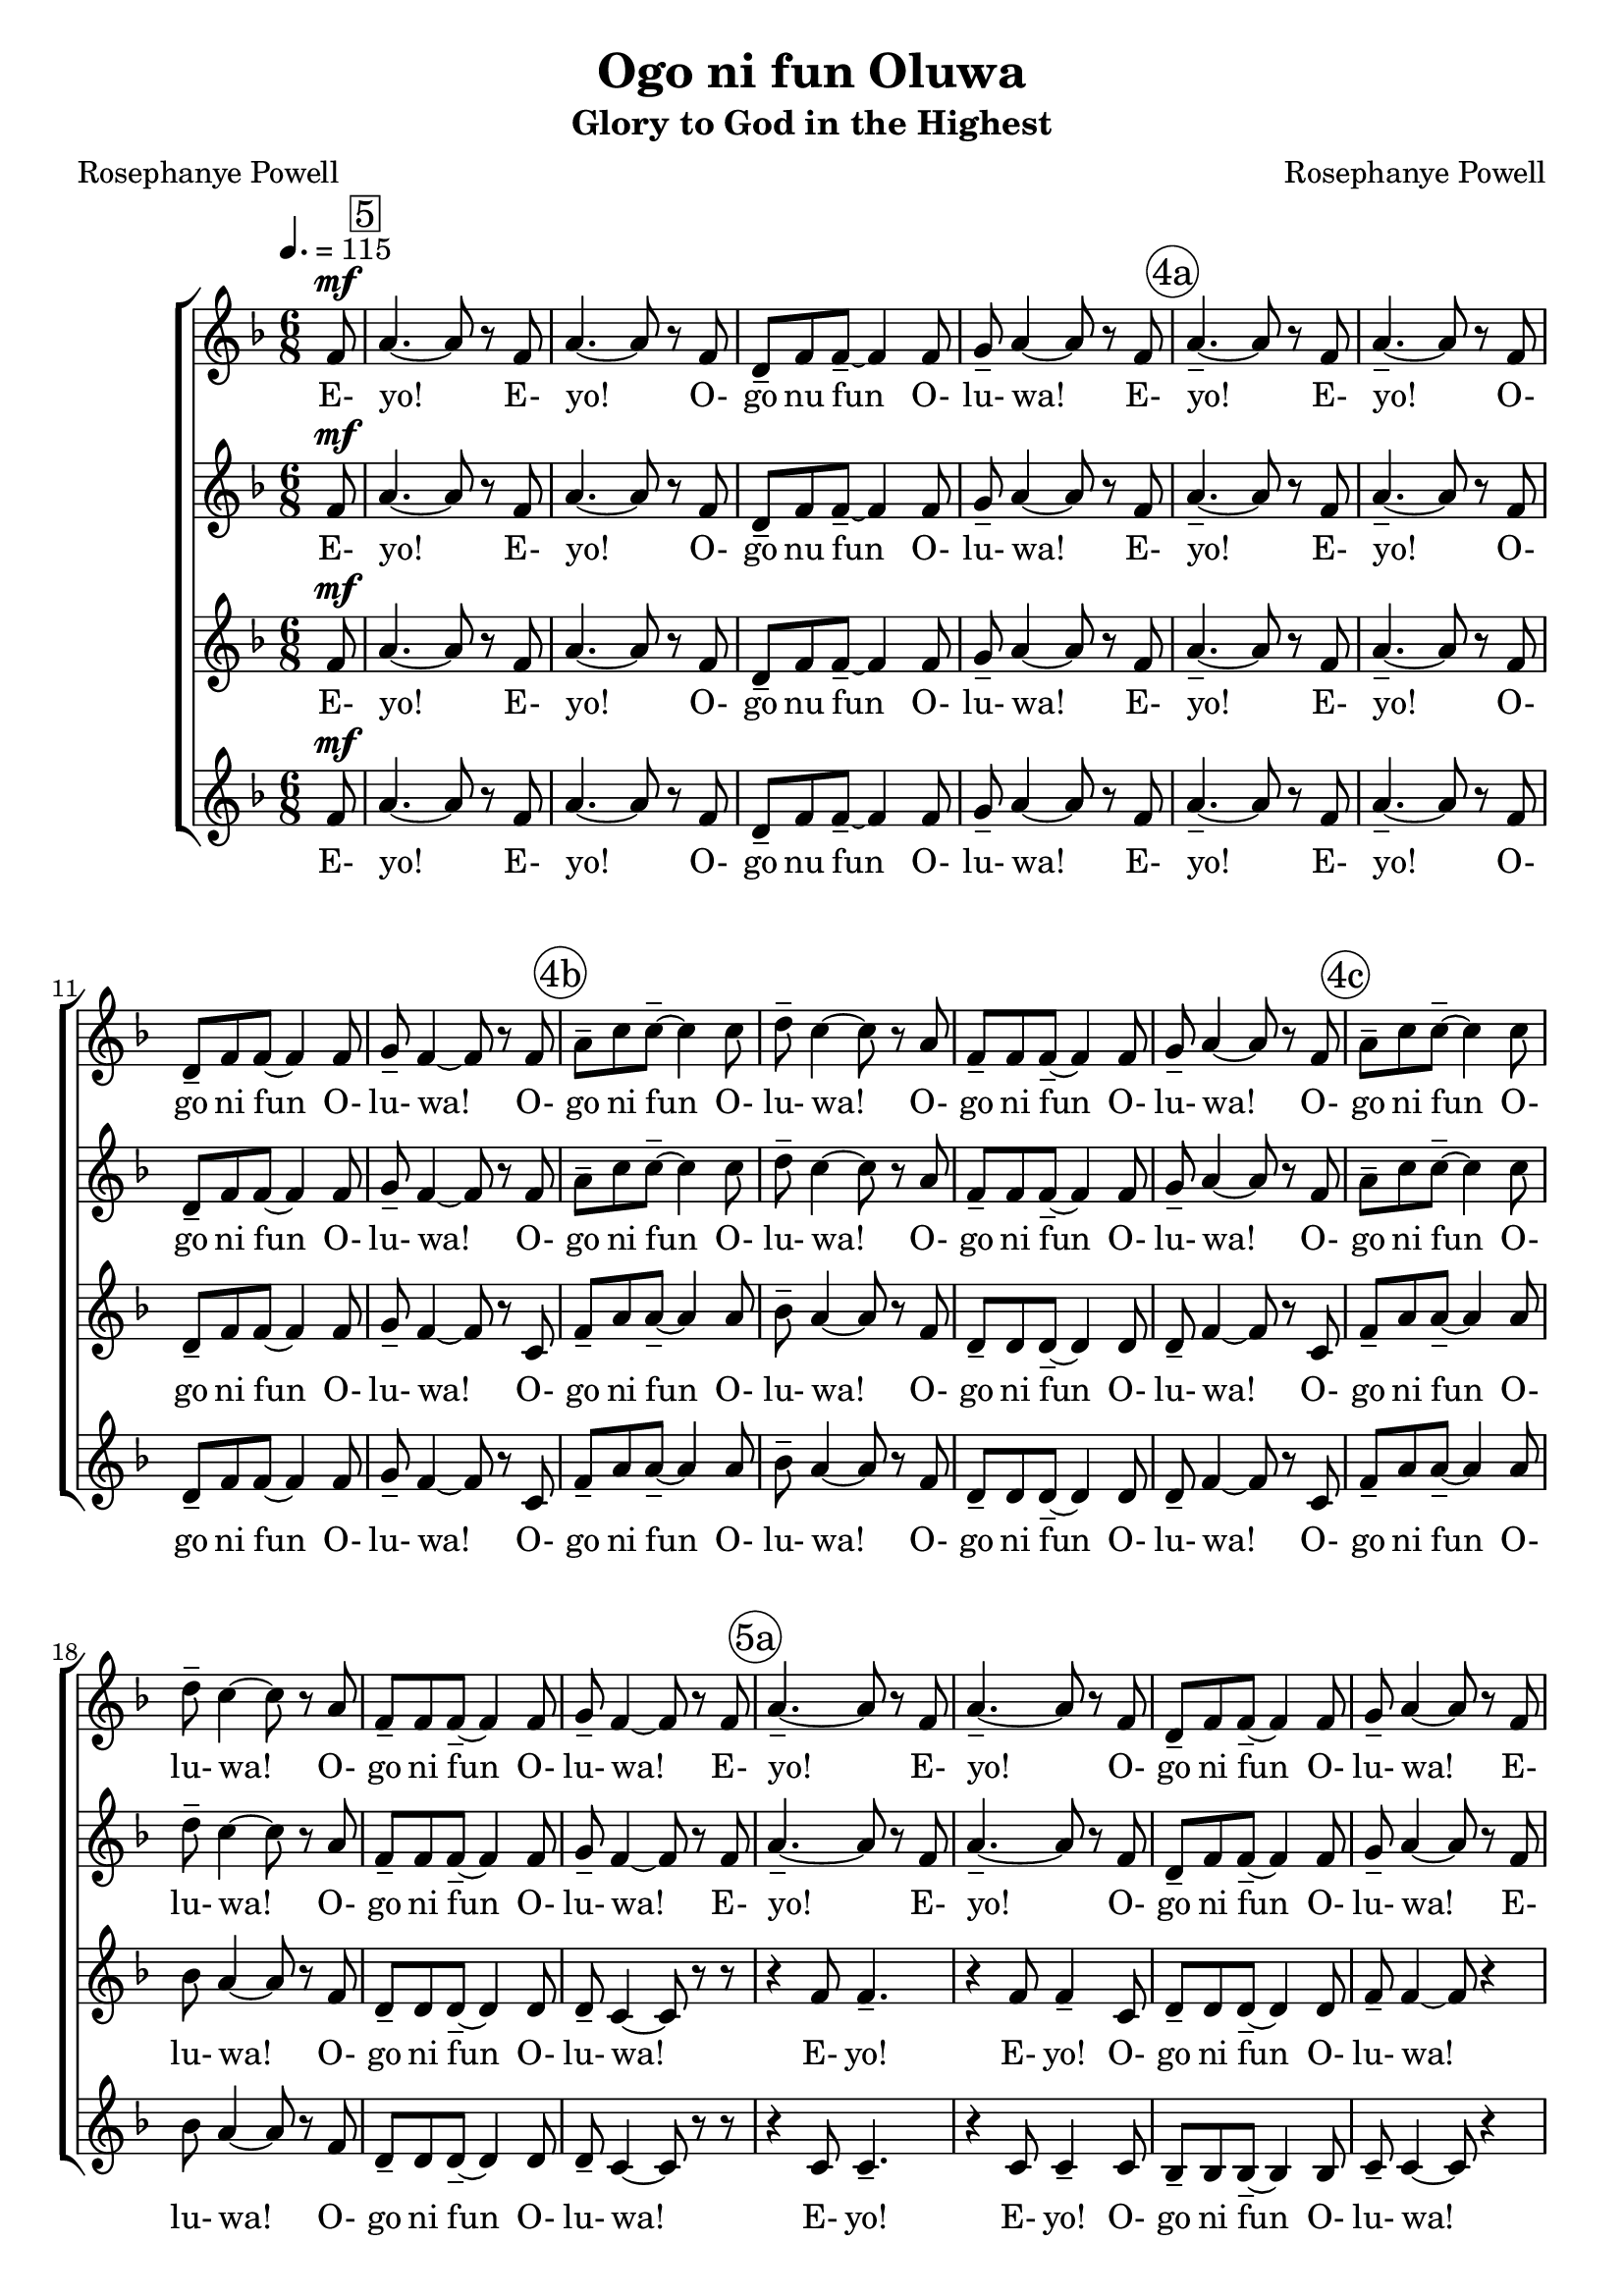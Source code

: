 \version "2.19.80"

global = {
  \key f \major
  \time 6/8
  \dynamicUp
  \tempo 4. = 115
}

rehearsalTrack = {
  \partial 8 s8
  \set Score.currentBarNumber = #5
  \mark \markup { \box 5 }
  s2. s2. s2. s2.
  \mark \markup { \circle "4a" }
  s2. s2. s2. s2.
  \mark \markup { \circle "4b" }
  s2. s2. s2. s2.
  \mark \markup { \circle "4c" }
  s2. s2. s2. s2.
  \mark \markup { \circle "5a" }
  s2. s2. s2. s2.
  \mark \markup { \circle "5b" }
  s2. s2. s2. s2.
  \mark \markup { \circle "6a" }
  s2. s2. s2. s2.
  \mark \markup { \circle "6b" }
  s2. s2. s2. s2.
  \mark \markup { \circle "7a" }
  s2. s2. s2. s2.
  \mark \markup { \circle "7b" }
  s2. s2. s2. s2.
  \mark \markup { \circle "8a" }
  s2. s2. s2. s2.
  \mark \markup { \circle "8b" }
  s2. s2. s2. s2.
  \mark \markup { \circle "9a" }
  s2. s2. s2. s2. s2.
  \set Score.currentBarNumber = #63
  \mark \markup { \box "63(10a)" }
  s2. s2. s2. s2. s2.
  \mark \markup { \circle "10b" }
  s2. s2.
  \set Score.currentBarNumber = #71
  \mark \markup { \box "71" }
  s2.
  \mark \markup { \circle "11a" }
  s2. s2. s2. s2.
  \mark \markup { \circle "11b" }
  s2. s2. s2.
  \set Score.currentBarNumber = #80
  \mark \markup { \box "80(12a)" }
  s2.
  \set Score.currentBarNumber = #94
  \mark \markup { \box "94(13b)" }
  s2. s2. s2. s2.
  \mark \markup { \circle "14a" }
  s2. s2. s2. s2.
  \mark \markup { \circle "14b" }
  s2. s2. s2. s2.
  \mark \markup { \circle "15a" }
  s2. s2.
  \set Score.currentBarNumber = #109
  \mark \markup { \box "109" }
  s2.
  \mark \markup { \circle "15b" }
  s2. s2. s2. s2. s2.
  \bar "|."
}

sopranoOneNotes = \relative c' {
  \partial 8 f8^\mf
  a4.~ a8 r f
  a4. ~ a8 r f
  d8-- f f--~ f4 f8
  g8-- a4~a8 r f
  a4.-- ~ a8 r f % Page 4 Bar 5
  a4.-- ~ a8 r f
  d8-- f f ~ f4 f8
  g8-- f4 ~ f8 r f
  a8-- c c--~ c4 c8
  d8-- c4~c8 r a
  f8-- f f--~f4 f8
  g8-- a4~a8 r f
  a8-- c c--~c4 c8
  d8-- c4~c8 r a
  f8-- f f--~f4 f8
  g8-- f4~f8 r f
  a4.--~a8 r f % page 5
  a4.-- ~ a8 r f
  d8-- f f--~f4 f8
  g8-- a4~a8 r f
  a4.--~a8 r f
  a4.--~a8 r f
  d8-- f f~f4 f8
  g8-- f4~f8 r f
  a8-- c c--~c4 c8 % page 6
  d8--c4~c8 r a
  f8-- f f--~f4 f8
  g8-- a4~a8 r f
  a8-- c c--~c4 c8
  d8-- c4~c8 r a
  f8-- f f--~f4 f8
  g8-- f4~f8 r a^\f
  c4.-- ~c8 r a % page 7
  c4.-- ~ c8 r a
  bes8-- bes bes--~bes4 bes8
  bes8-- a4~a8 r a
  c4.--~c8 r a
  c4.--~c8 r a
  bes8-- bes bes--~bes4 bes8
  bes8-- a4~a8 r f
				% page 8
  a8-- c c--~c4 c8
  d8 c4~c8 r a
  bes8-- bes bes--~bes4 bes8
  bes8-- bes4~bes8 r f
  a8-- c c--~c4 c8
  d8 c4~c8 r a
  bes8-- bes bes--~bes4 bes8
  bes8-- a4~a8 r a
				% page 9
  c4.--^\markup{A little louder} a4 d8
  c4.-- a8 r f'
  a4-- a8~a4 f8
  f4.-- f8 r d
  f4-- f8 f-> r d
				% page 10 (after skipping some bars)
  f4.~f8 r d
  f4.--~f8 r f
  g4.--~g8 r d
  f4.--~f8 r d
  f4.--~f8 r d
  f4.--~f8 r f
  d4.-~d8 r d
  <a c>4.~q8 r d
				% page 11
  f4.--d4 d8
  c4.-- d4 <c f>8^\markup{div}
  <d g>4.~ q4 <bes d>8
  <c f>4.--~ q8 r d
  f4.-- d4-- d8
  c4.-- d4-. <a c>8^\markup{div}
  <c f>8-- q q~ q4 <a c>8
				% page 12
  bes8 a4--~ a8 r8 d^\f
				% page 13
  c4.--~c8 r a
  c4.--~c8 r a
  bes8-- bes bes--~bes4 bes8
  bes8-- a4~a a8
				% page 14
  c4.--~c8 r a
  c4.--~c4 a8
  bes8-- bes bes--~bes4 bes8
  bes8 a4~a8 r f
  a8-- c c--~c4 c8
  d8-- c4~c8 r a
  bes8-- bes bes--~bes4 bes8
  bes8 c4~c f,8
				% page 15
  a8 c c--~c4 c8
  d8 c4~c8 r a
  bes8-- bes bes--~bes4 f'8
  g8-- a4-- ^\sfz\< ~ a4.~
  a2.~
  a4.^\fff \! ~ a8 r
    \override NoteHead.style = #'cross
    bes,8^\markup{Shout emphatically}
  bes8-- bes bes--~bes4 bes8
  bes8 bes8 r r4.
  \bar "|."
}

sopranoOneWords = \lyricmode {
  E- yo! E- yo! O- go nu fun O- lu- wa!
  E- yo! E- yo! O- go ni fun O- lu- wa!
  O- go ni fun O- lu- wa!
  O- go ni fun O- lu- wa!
  O- go ni fun O- lu- wa!
  O- go ni fun O- lu- wa!
  E- yo! E- yo! O- go ni fun O- lu- wa!
  E- yo! E- yo! O- go ni fun O- lu- wa!
  O- go ni fun O- lu- wa!
  O- go ni fun O- lu- wa!
  O- go ni fun O- lu- wa!
  O- go ni fun O- lu- wa!
  E- jo! E- jo! O- go nu fun O- lu- wa!
  E- jo! E- jo! O- go nu fun O- lu- wa!
  O- go ni fun O- lu- wa!
  O- go ni fun O- lu- wa!
  O- go ni fun O- lu- wa!
  O- go ni fun O- lu- wa!
  A- bi Je- su Kris- ti!
  A- la- fia! I- re- po! E- pà- te- wö!
  E- yo! E- yo! E- jo! E- jo! E- yo! E- yo! E- jo! E- jo!
  A- bi Je- su Kris- ti!
  E- jo! E- jo!
  A- bi Je- su Kris- ti!
  O- go ni fun O- lu wa!
  E- jo! E- jo! O- go ni fun O- lu- wa!
  E- jo! E- jo! O- go ni fun O- lu- wa!
  O- go ni fun O- lu- wa!
  O- go ni fun O- lu- wa!
  O- go ni fun O- lu- wa!
  O- go ni fun O- lu- wa!
  O- go ni fun O- lu- wa!
}

sopranoTwoNotes = \relative c' {
  \partial 8 f8^\mf
  a4.~ a8 r f
  a4. ~ a8 r f
  d8-- f f--~ f4 f8
  g8-- a4~a8 r f
  a4.-- ~ a8 r f % Page 4 Bar 5
  a4.-- ~ a8 r f
  d8-- f f ~ f4 f8
  g8-- f4 ~ f8 r f
  a8-- c c--~ c4 c8
  d8-- c4~c8 r a
  f8-- f f--~f4 f8
  g8-- a4~a8 r f
  a8-- c c--~c4 c8
  d8-- c4~c8 r a
  f8-- f f--~f4 f8
  g8-- f4~f8 r f
  a4.--~a8 r f % page 5
  a4.-- ~ a8 r f
  d8-- f f--~f4 f8
  g8-- a4~a8 r f
  a4.--~a8 r f
  a4.--~a8 r f
  d8-- f f~f4 f8
  g8-- f4~f8 r c
  f8-- a a~a4 a8 % page 6
  bes8-- a4~a8 r f
  d8-- d d--~d4 d8
  d8-- f4~f8 r c
  f8-- a a--~a4 a8
  bes8-- a4~a8 r f
  d8-- d d~d4 d8
  d8-- f4~f8 r f^\f
  a4.--~a8 r f
  a4.--~a8 r f
  f8-- f f--~f4 f8
  g8-- f4~f8 r f
  a4.--~a8 r f
  a4.--~a8 r f
  f8-- f f--~f4 f8
  g8-- f4~f8 r c
				% page 8
  f8-- a a--~ a4 a8
  bes8 a4~a8 r a
  f8-- f f--~f4 f8
  g8-- a4~a8 r c,
  f8-- a a--~ a4 a8
  bes8 a4~a8 r a
  f8-- f f--~f4 f8
  g8-- f4~f8 r a
				% page 9
  c4.--^\markup{A little louder} a4 d8
  c4.-- a8 r d
  <c f>4--^\markup{div} q8~q4 <c d>8
  q4.-- c8 r d
  <c d>4-- q8 <c ees>8-> r a
				% page 10
  c4.~~c8 r a
  c4.--~c8 r c
  d4.--~d8 r a
  c4.--~c8 r a
  c4.--~c8 r a
  c4.--~c8 r c
  bes4.--~bes8 r4
  r4 f8 f4 r8
				% page 11
  r4 a8 a4.--
  r4 a8 a4.--
  r4 f8 f4.--
  r4 a8 a4.--
  r4 a8 a4.--
  r4 a8 a4.--
  r4 g8 g4 g8
				% page 12
  g8 f4--~f8 r f8^\f
				% page 13
  a4.--~a8 r f
  a4.--~a8 r f
  f8-- f f--~f4 f8
  g8-- f4~f f8
				% page 14
  a4.--~a8 r f
  a4.--~a8 r f
  f8-- f f--~f4 f8
  g8-- f4~f8 r c
  f8-- a a--~a4 a8
  bes8-- a4~a8 r f
  f8-- f f--~f4 f8
  g8 a4~a c,8
				% page 15
  f8-- a a~ a4 a8
  bes8 a4~a8 r f
  f8-- f f--~f4 d'8
  d8-- f4--^\sfz \< ~f4.~
  f2.~
  f4.^\fff \! ~f8 r8
    \override NoteHead.style = #'cross
    bes,8^\markup{Shout emphatically}
  bes8-- bes bes--~bes4 bes8
  bes8 bes8 r r4.
  \bar "|."
}

sopranoTwoWords = \lyricmode {
  E- yo! E- yo! O- go nu fun O- lu- wa!
  E- yo! E- yo! O- go ni fun O- lu- wa!
  O- go ni fun O- lu- wa!
  O- go ni fun O- lu- wa!
  O- go ni fun O- lu- wa!
  O- go ni fun O- lu- wa!
  E- yo! E- yo! O- go ni fun O- lu- wa!
  E- yo! E- yo! O- go ni fun O- lu- wa!
  O- go ni fun O- lu- wa!
  O- go ni fun O- lu- wa!
  O- go ni fun O- lu- wa!
  O- go ni fun O- lu- wa!
  E- jo! E- jo! O- go nu fun O- lu- wa!
  E- jo! E- jo! O- go nu fun O- lu- wa!
  O- go ni fun O- lu- wa!
  O- go ni fun O- lu- wa!
  O- go ni fun O- lu- wa!
  O- go ni fun O- lu- wa!
  A- bi Je- su Kris- ti!
  A- la- fia! I- re- po! E- pà- te- wö!
  E- yo! E- yo! E- jo! E- jo!
  E- yo! E- yo! E- jo! E- jo!
  E- yo! E- yo! E- jo! E- jo!
  E- yo! E- yo! E- jo! O- lu- wa!
  E- jo! E- jo! O- go ni fun O- lu- wa!
  E- jo! E- jo! O- go ni fun O- lu- wa!
  O- go ni fun O- lu- wa!
  O- go ni fun O- lu- wa!
  O- go ni fun O- lu- wa!
  O- go ni fun O- lu- wa!
  O- go ni fun O- lu- wa!
}

altoOneNotes = \relative c' {
  \partial 8 f8^\mf
  a4.~ a8 r f
  a4. ~ a8 r f
  d8-- f f--~ f4 f8
  g8-- a4~a8 r f
  a4.-- ~ a8 r f % Page 4 Bar 5
  a4.-- ~ a8 r f
  d8-- f f ~ f4 f8
  g8-- f4 ~ f8 r c
  f8-- a a--~a4 a8
  bes8-- a4~a8 r f
  d8-- d d--~d4 d8
  d8-- f4~f8 r c
  f8-- a a--~a4 a8
  bes8 a4~a8 r f
  d8-- d d--~d4 d8
  d8-- c4 ~ c8 r r
  r4 f8 f4.-- % page 5
  r4 f8 f4-- c8
  d8-- d d--~d4 d8
  f8-- f4~f8 r4
  r4 f8 f4.--
  r4 f8 f4-- c8
  d8-- d d--~d4 d8
  c8-- c4~c8 r4
  r4 f8 f4.--~ % page 6
  f4 f8 f4-- c8
  bes4--bes8 r4 bes8
  c8-- c4~c8 r4
  r4 f8 f4.~
  f4 f8 f4-- c8
  bes4-- bes8 r4 bes8
  c8-- c4~c8 r4
  r4 f8 f4.-- % page 7
  r4 f8 f4-- f8
  f8-- f f--~f4 f8
  f8-- f4 ~ f8 r4
  r4 f8 f4.--
  r4 f8 f4-- f8
  f8-- f f--~f4 f8
  f8-- f4 ~ f8 r4
				% page 8
  r4 f8 f4.--~
  f4 f8 f4-- f8
  d4-- d8 r4 d8
  f8-- f4~f8 r4
  r4 f8 f4.--~
  f4 f8 f4-- f8
  d4-- d8 r4 d8
  c8-- c4~c8 r8 a'
				% page 9
  c4.--^\markup{A little louder} a4 c8
  c4.-- a8 r <f a>^\markup{div}
  <g c>4-- q8~q4 <a c>8
  bes4.-- a8 r a
  bes4-- bes8 a8 r4
				% page 10
  r4 a8 a4.--
  r4 a8 a4.--
  r4 bes8 bes4.--
  r4 a8 a4.--
  r4 a8 a4.--
  r4 a8 a4.--
  r4 g8 g4.--
  r4 f8 f8-- r d
				% page 11
  f4.-- f4 g8
  a4.-- f4-. f8
  d8-- f f--~ f4 f8
  g8-- a4~a8 r d,
  f4.-- f4-- g8
  a4.-- f4-. f8
  a8-- g g--~g4 f8
				% page 12
  c8 c4~c8 r4
				% page 13
  r4 f8^\f f4.--
  r4 f8 f4-- c8
  d8-- d d--~d4 d8
  f8-- f4~f r8
				% page 14
  r4 f8 f4.--
  r4 f8 f4-- c8
  d8-- d d--~d4 d8
  c8-- c4~c8 r4
  r4 f8 f4.--~
  f4 f8 f4-- f8
  d4-- d8 r4 d8
  f8 f4~f r8
				% page 15
  r4 f8 f4.~
  f4 f8 f4 f8
  d8-- d d--~d4 bes'8
  d8-- f4--^\sfz\< ~ f4. ~
  f2. ~
  f4.^\fff\! ~ f8 r
    \override NoteHead.style = #'cross
    bes,8^\markup{Shout emphatically}
  bes8-- bes bes--~bes4 bes8
  bes8 bes8 r r4.
  \bar "|."
}

altoOneWords = \lyricmode {
  E- yo! E- yo! O- go nu fun O- lu- wa!
  E- yo! E- yo! O- go ni fun O- lu- wa!
  O- go ni fun O- lu- wa!
  O- go ni fun O- lu- wa!
  O- go ni fun O- lu- wa!
  O- go ni fun O- lu- wa!
  E- yo! E- yo! O- go ni fun O- lu- wa!
  E- yo! E- yo! O- go ni fun O- lu- wa!
  O- go ni fun O- lu- wa! O- lu- wa!
  O- go ni fun O- lu- wa! O- lu- wa!
  E- jo! E- jo! O- go nu fun O- lu- wa!
  E- jo! E- jo! O- go nu fun O- lu- wa!
  O- go ni fun O- lu- wa! O- lu- wa!
  O- go ni fun O- lu- wa! O- lu- wa!
  A- bi Je- su Kris- ti!
  A- la- fia! I- re- po! E- pà- te- wö!
  E- yo! E- yo! E- jo! E- jo!
  E- yo! E- yo! E- jo! E- jo!
  A- bi Je- su Kris- ti!
  O- go ni fun O- lu- wa!
  A- bi Je- su Kris- ti!
  O- go ni fun O- lu- wa!
  E- jo! E- jo! O- go ni fun O- lu- wa!
  E- jo! E- jo! O- go ni fun O- lu- wa!
  O- go ni fun O- lu- wa! O- lu- wa!
  O- go ni fun O- go ni fun O- lu- wa!
  O- go ni fun O- lu- wa!
}

altoTwoNotes = \relative c' {
  \partial 8 f8^\mf
  a4.~ a8 r f
  a4. ~ a8 r f
  d8-- f f--~ f4 f8
  g8-- a4~a8 r f
  a4.-- ~ a8 r f % Page 4 Bar 5
  a4.-- ~ a8 r f
  d8-- f f ~ f4 f8
  g8-- f4 ~ f8 r c
  f8-- a a--~a4 a8
  bes8-- a4~a8 r f
  d8-- d d--~d4 d8
  d8-- f4~f8 r c
  f8-- a a--~a4 a8
  bes8 a4~a8 r f
  d8-- d d--~d4 d8
  d8-- c4 ~ c8 r r
  r4 c8 c4.-- % page 5
  r4 c8 c4-- c8
  bes8-- bes bes--~bes4 bes8
  c8-- c4~c8 r4
  r4 c8 c4.--
  r4 c8 c4-- c8
  bes8-- bes bes--~bes4 bes8
  a8-- a4~a8 r4 % page 6
  r4 c8 c4.--~
  c4 c8 c4-- c8
  bes4-- bes8 r4 bes8
  c8-- c4~c8 r4
  r4 c8 c4.--~c4 c8 c4-- c8
  bes4-- bes8 r4 bes8
  a8-- a4~a8 r4
  r4 f'8 f4.-- % page 7
  r4 f8 f4-- c8
  d8-- d d--~d4 d8
  d8-- d4 ~ d8 r4
  r4 f8 f4.--
  r4 f8 f4-- c8
  d8-- d d--~d4 d8
  d8-- d4 ~ d8 r4
				% page 8
  r4 f8 f4.--~
  f4 f8 f4-- c8
  bes4-- bes8 r4 bes8
  c8-- c4~c8 r4
  r4 f8 f4.--~
  f4 f8 f4-- c8
  bes4-- bes8 r4 bes8
  bes8-- c4~c8 r4
				% page 9
  r2.^\markup{A little louder}
  r4. r4 d8
  c4-- c8~c4 c8
  f4.-- f8 r f
  c4-- c8 f-> r4
				% page 10
  r4 <c f>8 q4.--
  r4 q8 q4.--
  r4 <bes f'>8 q4.--
  r4 <c f>8 q4.--
  r4 q8 q4.--
  r4 q8 q4.--
  r4 <c d>8 q4.--
  r4 f8 f4-- r8
				% page 11
  r4 <c f>8^\markup{div} q4.--
  r4 q8 q4.--
  r4 <bes d>8 q4.--
  r4 <c f>8 q4.--
  r4 q8 q4.--
  r4 q8 q4.--
  r4 bes8 bes4-- c8
				% page 12
  c8 c4~c8 r4
				% page 13
  r4 c8^\f c4.--
  r4 c8 c4-- c8
  bes8-- bes bes--~bes4 bes8
  c8-- c4~c r8
				% page 14
  r4 c8 c4.--
  r4 c8 c4-- c8
  bes8-- bes bes--~bes4 bes8
  a8-- a4~a8 r4
  r4 c8 c4.--~
  c4 c8 c4-- c8
  bes4-- bes8 r4 bes8
  c8 c4~c r8
				% page 15
  r4 c8 c4.~
  c4 c8 c4 c8
  bes8-- bes bes--~ bes4 bes8
  f'8-- f4--^\sfz\< ~ f4. ~
  f2. ~
  f4.^\fff\! ~ f8 r
    \override NoteHead.style = #'cross
    bes8^\markup{Shout emphatically}
  bes8-- bes bes--~bes4 bes8
  bes8 bes8 r r4.
  \bar "|."
}

altoTwoWords = \lyricmode {
  E- yo! E- yo! O- go nu fun O- lu- wa!
  E- yo! E- yo! O- go ni fun O- lu- wa!
  O- go ni fun O- lu- wa!
  O- go ni fun O- lu- wa!
  O- go ni fun O- lu- wa!
  O- go ni fun O- lu- wa!
  E- yo! E- yo! O- go ni fun O- lu- wa!
  E- yo! E- yo! O- go ni fun O- lu- wa!
  O- go ni fun O- lu- wa! O- lu- wa!
  O- go ni fun O- lu- wa! O- lu- wa!
  E- jo! E- jo! O- go nu fun O- lu- wa!
  E- jo! E- jo! O- go nu fun O- lu- wa!
  O- go ni fun O- lu- wa! O- lu- wa!
  O- go ni fun O- lu- wa! O- lu- wa!
  A- la- fia! I- re- po! E- pà- te- wö!
  E- yo! E- yo! E- jo! E- jo!
  E- yo! E- yo! E- jo! E- jo!
  E- yo! E- yo! E- jo! E- jo!
  E- yo! E- yo! E- jo! O- lu- wa!
  E- jo! E- jo! O- go ni fun O- lu- wa!
  E- jo! E- jo! O- go ni fun O- lu- wa!
  O- go ni fun O- lu- wa! O- lu- wa!
  O- go ni fun O- go ni fun O- lu- wa!
  O- go ni fun O- lu- wa!
}

\header {
  title    = "Ogo ni fun Oluwa"
  subtitle = "Glory to God in the Highest"
  composer = "Rosephanye Powell"
  poet     = "Rosephanye Powell"
}

\score {
  \new ChoirStaff <<
    \new Staff <<
      \new Voice { \rehearsalTrack }
      \new Voice = "sopranoOne" <<
        \global
        \sopranoOneNotes
      >>
      \new Lyrics \lyricsto "sopranoOne" \sopranoOneWords
    >>
    \new Staff <<
      \new Voice = "sopranoTwo" <<
        \global
        \sopranoTwoNotes
      >>
      \new Lyrics \lyricsto "sopranoTwo" \sopranoTwoWords
    >>
    \new Staff <<
      \new Voice = "altoOne" <<
        \global
        \altoOneNotes
      >>
      \new Lyrics \lyricsto "altoOne" \altoOneWords
    >>
    \new Staff <<
      \new Voice = "altoTwo" <<
        \global
        \altoTwoNotes
      >>
      \new Lyrics \lyricsto "altoTwo" \altoTwoWords
    >>
  >>
  \layout{}
}

\score {
  \new ChoirStaff <<
    \new Staff <<
      \new Voice = "sopranoOne" <<
        \global
        \sopranoOneNotes
      >>
      \new Lyrics \lyricsto "sopranoOne" \sopranoOneWords
    >>
    \new Staff <<
      \new Voice = "sopranoTwo" <<
        \global
        \sopranoTwoNotes
      >>
    >>
    \new Staff <<
      \new Voice = "altoOne" <<
        \global
        \altoOneNotes
      >>
    >>
    \new Staff <<
      \new Voice = "altoTwo" <<
        \global
        \altoTwoNotes
      >>
    >>
  >>
  \midi{}
}

\score {
  \new ChoirStaff <<
    \new Staff <<
      \new Voice = "sopranoOne" <<
        \global
        \sopranoOneNotes
      >>
    >>
    \new Staff <<
      \new Voice = "sopranoTwo" <<
        \global
        \sopranoTwoNotes
      >>
      \new Lyrics \lyricsto "sopranoTwo" \sopranoTwoWords
    >>
    \new Staff <<
      \new Voice = "altoOne" <<
        \global
        \altoOneNotes
      >>
    >>
    \new Staff <<
      \new Voice = "altoTwo" <<
        \global
        \altoTwoNotes
      >>
    >>
  >>
  \midi{}
}

\score {
  \new ChoirStaff <<
    \new Staff <<
      \new Voice = "sopranoOne" <<
        \global
        \sopranoOneNotes
      >>
    >>
    \new Staff <<
      \new Voice = "sopranoTwo" <<
        \global
        \sopranoTwoNotes
      >>
    >>
    \new Staff <<
      \new Voice = "altoOne" <<
        \global
        \altoOneNotes
      >>
      \new Lyrics \lyricsto "altoOne" \altoOneWords
    >>
    \new Staff <<
      \new Voice = "altoTwo" <<
        \global
        \altoTwoNotes
      >>
    >>
  >>
  \midi{}
}

\score {
  \new ChoirStaff <<
    \new Staff <<
      \new Voice = "sopranoOne" <<
        \global
        \sopranoOneNotes
      >>
    >>
    \new Staff <<
      \new Voice = "sopranoTwo" <<
        \global
        \sopranoTwoNotes
      >>
    >>
    \new Staff <<
      \new Voice = "altoOne" <<
        \global
        \altoOneNotes
      >>
    >>
    \new Staff <<
      \new Voice = "altoTwo" <<
        \global
        \altoTwoNotes
      >>
      \new Lyrics \lyricsto "altoTwo" \altoTwoWords
    >>
  >>
  \midi{}
}
